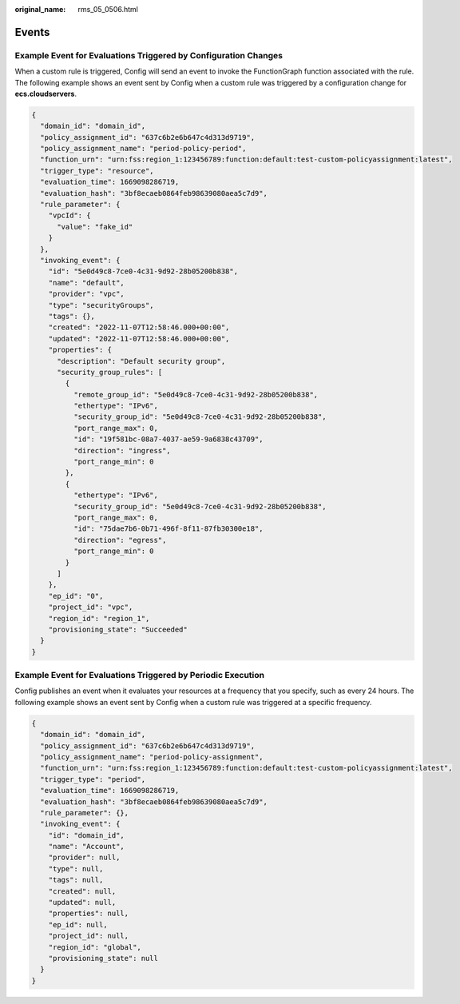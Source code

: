 :original_name: rms_05_0506.html

.. _rms_05_0506:

Events
======

Example Event for Evaluations Triggered by Configuration Changes
----------------------------------------------------------------

When a custom rule is triggered, Config will send an event to invoke the FunctionGraph function associated with the rule. The following example shows an event sent by Config when a custom rule was triggered by a configuration change for **ecs.cloudservers**.

.. code-block::

   {
     "domain_id": "domain_id",
     "policy_assignment_id": "637c6b2e6b647c4d313d9719",
     "policy_assignment_name": "period-policy-period",
     "function_urn": "urn:fss:region_1:123456789:function:default:test-custom-policyassignment:latest",
     "trigger_type": "resource",
     "evaluation_time": 1669098286719,
     "evaluation_hash": "3bf8ecaeb0864feb98639080aea5c7d9",
     "rule_parameter": {
       "vpcId": {
         "value": "fake_id"
       }
     },
     "invoking_event": {
       "id": "5e0d49c8-7ce0-4c31-9d92-28b05200b838",
       "name": "default",
       "provider": "vpc",
       "type": "securityGroups",
       "tags": {},
       "created": "2022-11-07T12:58:46.000+00:00",
       "updated": "2022-11-07T12:58:46.000+00:00",
       "properties": {
         "description": "Default security group",
         "security_group_rules": [
           {
             "remote_group_id": "5e0d49c8-7ce0-4c31-9d92-28b05200b838",
             "ethertype": "IPv6",
             "security_group_id": "5e0d49c8-7ce0-4c31-9d92-28b05200b838",
             "port_range_max": 0,
             "id": "19f581bc-08a7-4037-ae59-9a6838c43709",
             "direction": "ingress",
             "port_range_min": 0
           },
           {
             "ethertype": "IPv6",
             "security_group_id": "5e0d49c8-7ce0-4c31-9d92-28b05200b838",
             "port_range_max": 0,
             "id": "75dae7b6-0b71-496f-8f11-87fb30300e18",
             "direction": "egress",
             "port_range_min": 0
           }
         ]
       },
       "ep_id": "0",
       "project_id": "vpc",
       "region_id": "region_1",
       "provisioning_state": "Succeeded"
     }
   }

Example Event for Evaluations Triggered by Periodic Execution
-------------------------------------------------------------

Config publishes an event when it evaluates your resources at a frequency that you specify, such as every 24 hours. The following example shows an event sent by Config when a custom rule was triggered at a specific frequency.

.. code-block::

   {
     "domain_id": "domain_id",
     "policy_assignment_id": "637c6b2e6b647c4d313d9719",
     "policy_assignment_name": "period-policy-assignment",
     "function_urn": "urn:fss:region_1:123456789:function:default:test-custom-policyassignment:latest",
     "trigger_type": "period",
     "evaluation_time": 1669098286719,
     "evaluation_hash": "3bf8ecaeb0864feb98639080aea5c7d9",
     "rule_parameter": {},
     "invoking_event": {
       "id": "domain_id",
       "name": "Account",
       "provider": null,
       "type": null,
       "tags": null,
       "created": null,
       "updated": null,
       "properties": null,
       "ep_id": null,
       "project_id": null,
       "region_id": "global",
       "provisioning_state": null
     }
   }
